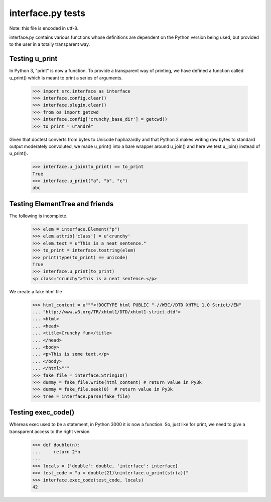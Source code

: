 interface.py tests
==================

Note: this file is encoded in utf-8.


interface.py contains various functions whose definitions are dependent on the
Python version being used, but provided to the user in a totally transparent way.

Testing u_print
---------------

In Python 3, "print" is now a function. To provide a transparent way
of printing, we have defined a function called u_print() which is
meant to print a series of arguments.

    >>> import src.interface as interface
    >>> interface.config.clear()
    >>> interface.plugin.clear()
    >>> from os import getcwd
    >>> interface.config['crunchy_base_dir'] = getcwd()
    >>> to_print = u"André"

Given that doctest converts from bytes to Unicode haphazardly and that
Python 3 makes writing raw bytes to standard output moderately
convoluted, we made u_print() into a bare wrapper around u_join() and
here we test u_join() instead of u_print().

    >>> interface.u_join(to_print) == to_print
    True
    >>> interface.u_print("a", "b", "c")
    abc

Testing ElementTree and friends
-------------------------------

The following is incomplete.

    >>> elem = interface.Element("p")
    >>> elem.attrib['class'] = u'crunchy'
    >>> elem.text = u"This is a neat sentence."
    >>> to_print = interface.tostring(elem)
    >>> print(type(to_print) == unicode)
    True
    >>> interface.u_print(to_print)
    <p class="crunchy">This is a neat sentence.</p>

We create a fake html file
    >>> html_content = u"""<!DOCTYPE html PUBLIC "-//W3C//DTD XHTML 1.0 Strict//EN"
    ... "http://www.w3.org/TR/xhtml1/DTD/xhtml1-strict.dtd">
    ... <html>
    ... <head>
    ... <title>Crunchy fun</title>
    ... </head>
    ... <body>
    ... <p>This is some text.</p>
    ... </body>
    ... </html>"""
    >>> fake_file = interface.StringIO()
    >>> dummy = fake_file.write(html_content) # return value in Py3k
    >>> dummy = fake_file.seek(0)  # return value in Py3k
    >>> tree = interface.parse(fake_file)

Testing exec_code()
-------------------

Whereas exec used to be a statement, in Python 3000 it is now a function.
So, just like for print, we need to give a transparent access to the right version.

    >>> def double(n):
    ...     return 2*n
    ...
    >>> locals = {'double': double, 'interface': interface}
    >>> test_code = "a = double(21)\ninterface.u_print(str(a))"
    >>> interface.exec_code(test_code, locals)
    42

